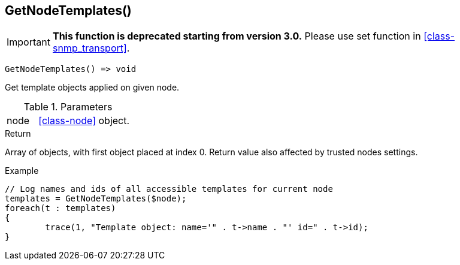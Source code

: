 [[func-getnodetemplates]]
== GetNodeTemplates()

****
[IMPORTANT]
====
*This function is deprecated starting from version 3.0.* 
Please use set function in <<class-snmp_transport>>. 
====
****

[source,c]
----
GetNodeTemplates() => void
----

Get template objects applied on given node.

.Parameters
[cols="1,3" grid="none", frame="none"]
|===
|node| <<class-node>> object. 
|===

.Return
Array of objects, with first object placed at index 0. Return value also affected by trusted nodes settings.

.Example
[.output]
....
// Log names and ids of all accessible templates for current node
templates = GetNodeTemplates($node);
foreach(t : templates)
{
	trace(1, "Template object: name='" . t->name . "' id=" . t->id);
}
....
